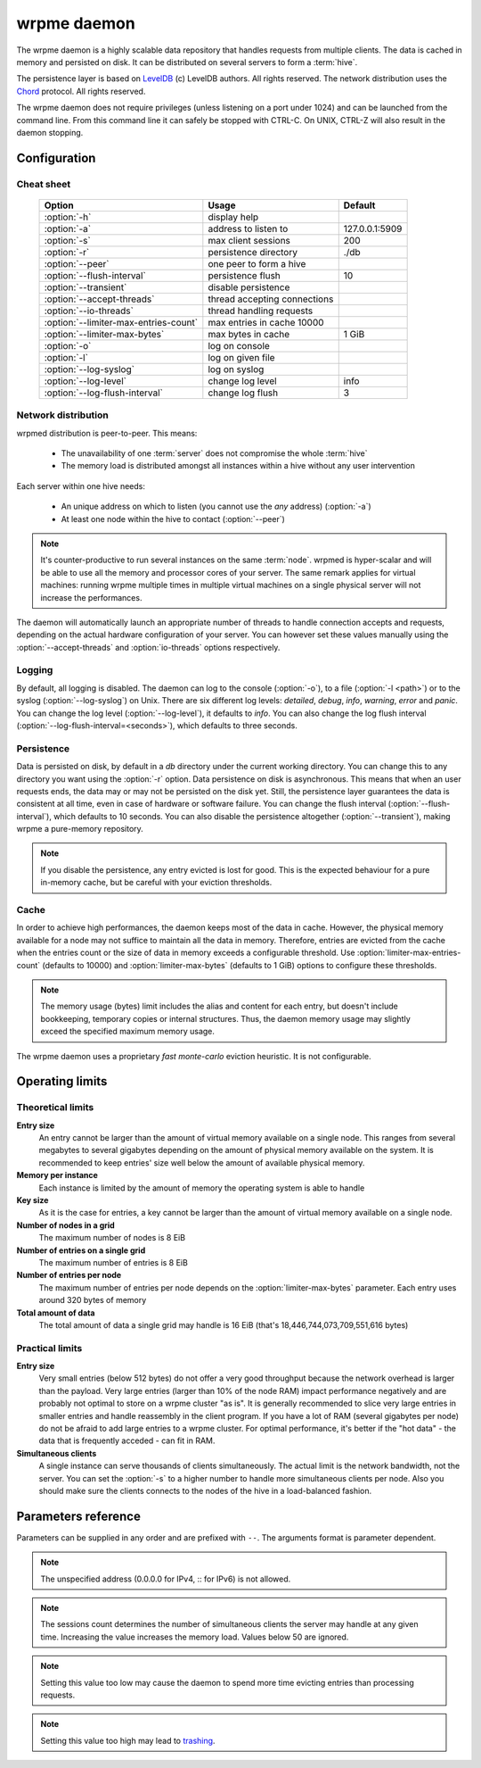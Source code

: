 wrpme daemon
************

The wrpme daemon is a highly scalable data repository that handles requests from multiple clients. 
The data is cached in memory and persisted on disk. It can be distributed on several servers to form a :term:`hive`.

The persistence layer is based on `LevelDB <http://code.google.com/p/leveldb/>`_ (c) LevelDB authors. All rights reserved.
The network distribution uses the `Chord <http://pdos.csail.mit.edu/chord/>`_ protocol. All rights reserved.

The wrpme daemon does not require privileges (unless listening on a port under 1024) and can be launched from the command line.
From this command line it can safely be stopped with CTRL-C. On UNIX, CTRL-Z will also result in the daemon stopping.

Configuration
=====================

Cheat sheet
-----------

 ===================================== ============================ ==============
                Option                               Usage               Default
 ===================================== ============================ ==============
 :option:`-h`                          display help
 :option:`-a`                          address to listen to         127.0.0.1:5909
 :option:`-s`                          max client sessions          200
 :option:`-r`                          persistence directory        ./db
 :option:`--peer`                      one peer to form a hive
 :option:`--flush-interval`            persistence flush            10
 :option:`--transient`                 disable persistence
 :option:`--accept-threads`            thread accepting connections
 :option:`--io-threads`                thread handling requests
 :option:`--limiter-max-entries-count` max entries in cache 10000
 :option:`--limiter-max-bytes`         max bytes in cache           1 GiB
 :option:`-o`                          log on console
 :option:`-l`                          log on given file
 :option:`--log-syslog`                log on syslog
 :option:`--log-level`                 change log level             info
 :option:`--log-flush-interval`        change log flush             3
 ===================================== ============================ ==============

Network distribution
--------------------

wrpmed distribution is peer-to-peer. This means:

    * The unavailability of one :term:`server` does not compromise the whole :term:`hive`
    * The memory load is distributed amongst all instances within a hive without any user intervention

Each server within one hive needs:

    * An unique address on which to listen (you cannot use the *any* address) (:option:`-a`)
    * At least one node within the hive to contact (:option:`--peer`)

.. note::

    It's counter-productive to run several instances on the same :term:`node`.
    wrpmed is hyper-scalar and will be able to use all the memory and processor cores of your server.
    The same remark applies for virtual machines: running wrpme multiple times in multiple virtual machines on a single physical server will not increase the performances.

The daemon will automatically launch an appropriate number of threads to handle connection accepts and requests, 
depending on the actual hardware configuration of your server.
You can however set these values manually using the :option:`--accept-threads` and :option:`io-threads` options respectively.

Logging
-------

By default, all logging is disabled.
The daemon can log to the console (:option:`-o`), to a file (:option:`-l <path>`) or to the syslog (:option:`--log-syslog`) on Unix.
There are six different log levels: `detailed`, `debug`, `info`, `warning`, `error` and `panic`. 
You can change the log level (:option:`--log-level`), it defaults to `info`.
You can also change the log flush interval (:option:`--log-flush-interval=<seconds>`), which defaults to three seconds.

Persistence
-----------

Data is persisted on disk, by default in a `db` directory under the current working directory. 
You can change this to any directory you want using the :option:`-r` option.
Data persistence on disk is asynchronous. 
This means that when an user requests ends, the data may or may not be persisted on the disk yet.
Still, the persistence layer guarantees the data is consistent at all time, even in case of hardware or software failure.
You can change the flush interval (:option:`--flush-interval`), which defaults to 10 seconds.
You can also disable the persistence altogether (:option:`--transient`), making wrpme a pure-memory repository.

.. note::
    
    If you disable the persistence, any entry evicted is lost for good. 
    This is the expected behaviour for a pure in-memory cache, but be careful with your eviction thresholds.

Cache
-----

In order to achieve high performances, the daemon keeps most of the data in cache.
However, the physical memory available for a node may not suffice to maintain all the data in memory.
Therefore, entries are evicted from the cache when the entries count or the size of data in memory exceeds a configurable threshold.
Use :option:`limiter-max-entries-count` (defaults to 10000) and :option:`limiter-max-bytes` (defaults to 1 GiB) options to configure these thresholds.

.. note:: 
    The memory usage (bytes) limit includes the alias and content for each entry, but doesn't include bookkeeping, temporary copies or internal structures. Thus, the daemon memory usage may slightly exceed the specified maximum memory usage.

The wrpme daemon uses a proprietary *fast monte-carlo* eviction heuristic. It is not configurable.

Operating limits
================

Theoretical limits
------------------

**Entry size**
    An entry cannot be larger than the amount of virtual memory available on a single node. This ranges from several megabytes to several gigabytes depending on the amount of physical memory available on the system. It is recommended to keep entries' size well below the amount of available physical memory.

**Memory per instance**
    Each instance is limited by the amount of memory the operating system is able to handle

**Key size**
    As it is the case for entries, a key cannot be larger than the amount of virtual memory available on a single node.

**Number of nodes in a grid**
    The maximum number of nodes is 8 EiB

**Number of entries on a single grid**
    The maximum number of entries is 8 EiB

**Number of entries per node**
    The maximum number of entries per node depends on the :option:`limiter-max-bytes` parameter.
    Each entry uses around 320 bytes of memory

**Total amount of data**
    The total amount of data a single grid may handle is 16 EiB (that's 18,446,744,073,709,551,616 bytes)

Practical limits
----------------

**Entry size**
    Very small entries (below 512 bytes) do not offer a very good throughput because the network overhead is larger than the payload.
    Very large entries (larger than 10% of the node RAM) impact performance negatively and are probably not optimal to store on a wrpme cluster "as is". It is generally recommended to slice very large entries in smaller entries and handle reassembly in the client program.
    If you have a lot of RAM (several gigabytes per node) do not be afraid to add large entries to a wrpme cluster.
    For optimal performance, it's better if the "hot data" - the data that is frequently acceded - can fit in RAM.

**Simultaneous clients**
    A single instance can serve thousands of clients simultaneously.
    The actual limit is the network bandwidth, not the server.
    You can set the :option:`-s` to a higher number to handle more simultaneous clients per node.
    Also you should make sure the clients connects to the nodes of the hive in a load-balanced fashion.

.. _wrpmed-parameters-reference:

Parameters reference
====================

Parameters can be supplied in any order and are prefixed with ``--``. 
The arguments format is parameter dependent.

.. option:: -h, --help

    Displays basic usage information.

    Example
        To display the online help, type: ::

            wrpmed --help

.. option:: -a <address>:<port>, --address=<address>:<port>

    Specifies the address and port on which the server will listen.

    Argument
        A string representing one address the server listens on and a port. The address string can be a host name or an IP address.

    Default value
        127.0.0.1:5909, the IPv4 localhost and the port 5909

    Example
        Listen on localhost and the port 5910::

            wrpmed --address=localhost:5910

.. note::
    The unspecified address (0.0.0.0 for IPv4, :: for IPv6) is not allowed.

.. option:: -s <count>, --sessions=<count>

    Specifies the number of simultaneous sessions.

    Argument
        A number greater or equal to fifty (50) representing the number of allowed simultaneous sessions.

    Default value
        200

    Example
        Allow 2,000 simultaneous session::

            wrpmed --sessions=2000

.. note::
    The sessions count determines the number of simultaneous clients the server may handle at any given time. 
    Increasing the value increases the memory load.
    Values below 50 are ignored.

.. option:: -r <path>, --root=<path>

    Specifies the directory where data will be persisted.

    Argument
        A string representing a full path to the directory where data will be persisted.

    Default value
        The "db" subdirectory relative to the current working directory.

    Example
        Persist data in /var/wrpme/db ::

            wrpmed --root=/var/wrpme/db

.. option:: --peer=<address>:<port>

    The address and port of a peer to which to connect within the hive. It can be any server belonging to the hive.

    Argument
        The address and port of a machines where a wrpme daemon is running. The address string can be a host name or an IP address.

    Default value
        None

    Example
        Join a hive where the machine 192.168.1.1 listening on the port 5909 is already connected::

            wrpmed --peer=192.168.1.1:5909

.. option:: --flush-interval=<delay>

    How often entries are persisted to disk. If this value is zero, persistence is disabled.

    Argument
        An integer representing the number of seconds between each flush.

    Default value
        10

    Example
        Disable persistence altogether: ::

            wrpmed --flush-interval=0

        Flush the data every minute: ::

            wrpmed --flush-interval=60

.. option:: --transient

    Disable persistence. Equivalent to --flush-interval=0. Evicted data is lost when wrpmed is transient.

.. option:: --accept-threads=<count>

    The number of threads to handle incoming connections.

    Argument
        An integer representing the number of threads to use to handle incoming connections.

    Default value
        Platform dependent.

    Example
        Use two threads to handle incoming connections::

            wrpmed --accept-threads=2

.. option:: --io-threads=<count>

    The number of threads allocated to asynchronous I/O.

    Argument
        An integer representing the number of threads to use for asynchronous I/O.

    Default value
        Platform dependent.

    Example
        Use four threads for asynchronous I/O processing::

            wrpmed --io-threads=4

.. option:: --limiter-max-entries-count=<count>

    The maximum number of entries allowed in memory. Entries will be evicted as needed to enforce this limit.

    Argument
        An integer representing the maximum number of entries allowed in memory.

    Default value
        1,000

    Example
        To keep the number of entries in memory below 101::

            wrpmed --limiter-max-entries=100

.. note::
    Setting this value too low may cause the daemon to spend more time evicting entries than processing requests.

.. option:: --limiter-max-bytes=<value>

   The maximum usable memory by entries, in bytes. Entries will be evicted as needed to enforce this limit. The alias length as well
   as the content size are both accounted to measure the actual size of entries in memory.

   The daemon may use more than the specified amount of memory because of internal data structures and temporary copies.

   Argument
        An integer representing the maximum size, in bytes, of the entries in memory.

   Default value
        1,073,741,824 (1 GiB)

   Example
       To allow only 100 kiB of entries::

            wrpmed --limiter-max-bytes=102400

       To allow up to 8 GiB::

            wrpmed --limiter-max-bytes=8589934592

.. note::
    Setting this value too high may lead to `trashing <http://en.wikipedia.org/wiki/Thrashing_%28computer_science%29>`_.

.. option:: -o, --log-console

    Activates logging on the console.

.. option:: -l <path>, --log-file=<path>

    Activates logging to one or several files.

    Argument
        A string representing one (or several) path(s) to the log file(s).

    Example
        Log in /var/log/wrpmed.log: ::

            wrpmed --log-file=/var/log/wrpmed.log

.. option:: --log-syslog

    *UNIX only*, activates logging to syslog.

.. option:: --log-level=<value>

    Specifies the log verbosity.

    Argument
        A string representing the amount of logging required. Must be one of:

        * `detailed` (most output)
        * `debug`
        * `info`
        * `warning`
        * `error`
        * `panic` (least output)

    Default value
        `info`

    Example
        Request a `debug` level logging::

            wrpmed --log-level=debug

.. option:: --log-flush-interval=<delay>

    How frequently log messages are flushed to output, in seconds.

    Argument
        An integer representing the number of seconds between each flush.

    Default value
        3

    Example
        Flush the log every minute::

            wrpmed --log-flush-interval=60

